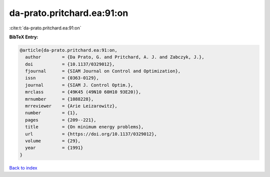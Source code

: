 da-prato.pritchard.ea:91:on
===========================

:cite:t:`da-prato.pritchard.ea:91:on`

**BibTeX Entry:**

.. code-block:: bibtex

   @article{da-prato.pritchard.ea:91:on,
     author        = {Da Prato, G. and Pritchard, A. J. and Zabczyk, J.},
     doi           = {10.1137/0329012},
     fjournal      = {SIAM Journal on Control and Optimization},
     issn          = {0363-0129},
     journal       = {SIAM J. Control Optim.},
     mrclass       = {49K45 (49N10 60H10 93E20)},
     mrnumber      = {1088228},
     mrreviewer    = {Arie Leizarowitz},
     number        = {1},
     pages         = {209--221},
     title         = {On minimum energy problems},
     url           = {https://doi.org/10.1137/0329012},
     volume        = {29},
     year          = {1991}
   }

`Back to index <../By-Cite-Keys.html>`_
